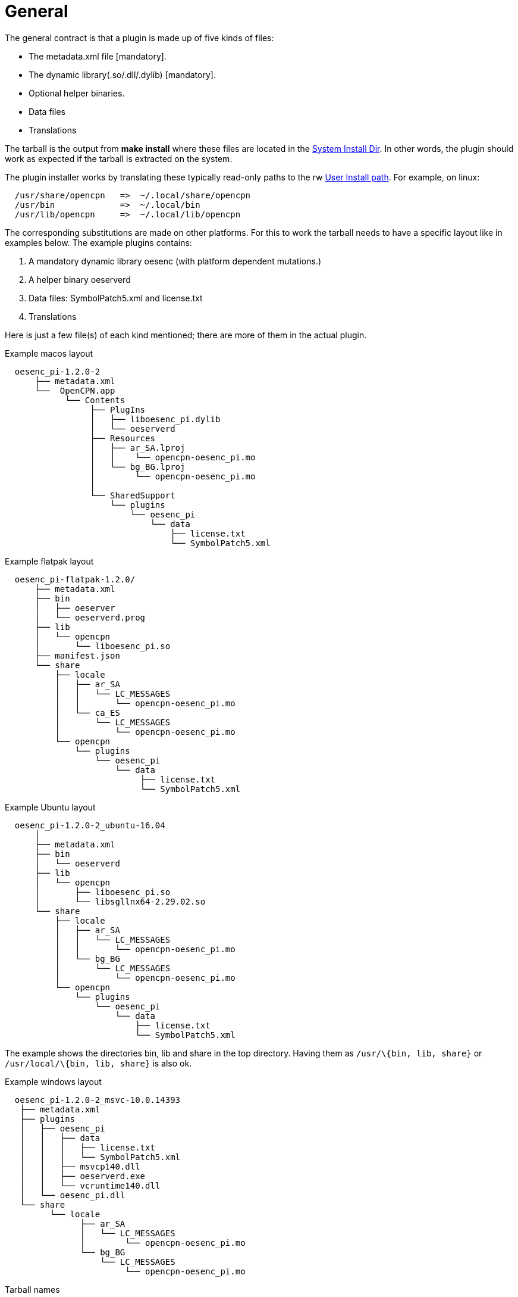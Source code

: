 = General


The general contract is that a plugin is made up of five kinds of files:

* The metadata.xml file [mandatory].
* The dynamic library(.so/.dll/.dylib) [mandatory].
* Optional helper binaries.
* Data files
* Translations

The tarball is the output from *make install* where these files are
located in the xref:Terminology.adoc#system-install-path[System Install Dir]. In
other words, the plugin should work as expected if the tarball is
extracted on the system.

The plugin installer works by translating these typically read-only
paths to the rw xref:Terminology.adoc#user-install-path[User Install path]. For
example, on linux:

....
  /usr/share/opencpn   =>  ~/.local/share/opencpn
  /usr/bin             =>  ~/.local/bin
  /usr/lib/opencpn     =>  ~/.local/lib/opencpn
....

The corresponding substitutions are made on other platforms. For this to
work the tarball needs to have a specific layout like in examples below.
The example plugins contains:

. A mandatory dynamic library oesenc (with platform dependent
mutations.)
. A helper binary oeserverd
. Data files: SymbolPatch5.xml and license.txt
. Translations

Here is just a few file(s) of each kind mentioned; there are more of
them in the actual plugin.

Example macos layout


....
  oesenc_pi-1.2.0-2
      ├── metadata.xml
      └──  OpenCPN.app
            └── Contents
                 ├── PlugIns
                 │   ├── liboesenc_pi.dylib
                 │   └── oeserverd
                 ├── Resources
                 │   ├── ar_SA.lproj
                 │   │    └── opencpn-oesenc_pi.mo
                 │   └── bg_BG.lproj
                 │        └── opencpn-oesenc_pi.mo
                 │ 
                 └── SharedSupport
                     └── plugins
                         └── oesenc_pi
                             └── data
                                 ├── license.txt
                                 └── SymbolPatch5.xml
      
....

Example flatpak layout


....
  oesenc_pi-flatpak-1.2.0/
      ├── metadata.xml
      ├── bin
      │   ├── oeserver
      │   └── oeserverd.prog
      ├── lib
      │   └── opencpn
      │       └── liboesenc_pi.so
      ├── manifest.json
      └── share
          ├── locale
          │   ├── ar_SA
          │   │   └── LC_MESSAGES
          │   │       └── opencpn-oesenc_pi.mo
          │   └── ca_ES
          │       └── LC_MESSAGES
          │           └── opencpn-oesenc_pi.mo
          └── opencpn
              └── plugins
                  └── oesenc_pi
                      └── data
                           ├── license.txt
                           └── SymbolPatch5.xml
....

Example Ubuntu layout


....
  oesenc_pi-1.2.0-2_ubuntu-16.04
      │
      ├── metadata.xml 
      ├── bin
      │   └── oeserverd
      ├── lib
      │   └── opencpn
      │       ├── liboesenc_pi.so
      │       └── libsgllnx64-2.29.02.so
      └── share
          ├── locale
          │   ├── ar_SA
          │   │   └── LC_MESSAGES
          │   │       └── opencpn-oesenc_pi.mo
          │   └── bg_BG
          │       └── LC_MESSAGES
          │           └── opencpn-oesenc_pi.mo
          └── opencpn
              └── plugins
                  └── oesenc_pi
                      └── data
                          ├── license.txt
                          └── SymbolPatch5.xml
....

The example shows the directories bin, lib and share in the top
directory. Having them as `/usr/\{bin, lib, share}` or
`/usr/local/\{bin, lib, share}` is also ok.

Example windows layout

....
  oesenc_pi-1.2.0-2_msvc-10.0.14393
   ├── metadata.xml
   ├── plugins
   │   ├── oesenc_pi
   │   │   ├── data
   │   │   │   ├── license.txt
   │   │   │   └── SymbolPatch5.xml
   │   │   ├── msvcp140.dll
   │   │   ├── oeserverd.exe
   │   │   └── vcruntime140.dll
   │   └── oesenc_pi.dll
   └── share
         └── locale
               ├── ar_SA
               │   └── LC_MESSAGES
               │        └── opencpn-oesenc_pi.mo
               └── bg_BG
                   └── LC_MESSAGES
                        └── opencpn-oesenc_pi.mo
....

Tarball names


The filename need to be unique and are formed like

....
  <plugin name>-<version>[-release]_<target os>-<target os version>[-arch].tar.gz
....

for example `oesenc_pi-1.2.0-3_ubuntu-18.04-armhf.tar.gz`. The release
and arch parts are optional and can be omitted.
